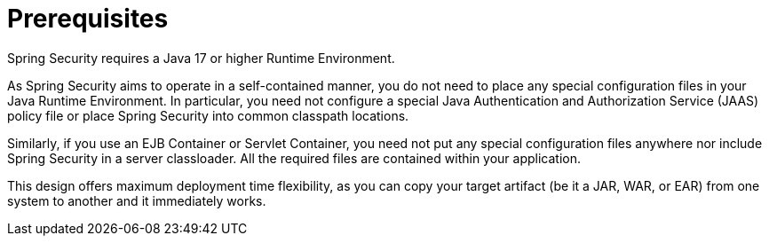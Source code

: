 [[prerequisites]]
= Prerequisites

Spring Security requires a Java 17 or higher Runtime Environment.

As Spring Security aims to operate in a self-contained manner, you do not need to place any special configuration files in your Java Runtime Environment.
In particular, you need not configure a special Java Authentication and Authorization Service (JAAS) policy file or place Spring Security into common classpath locations.

Similarly, if you use an EJB Container or Servlet Container, you need not put any special configuration files anywhere nor include Spring Security in a server classloader.
All the required files are contained within your application.

This design offers maximum deployment time flexibility, as you can copy your target artifact (be it a JAR, WAR, or EAR) from one system to another and it immediately works.
